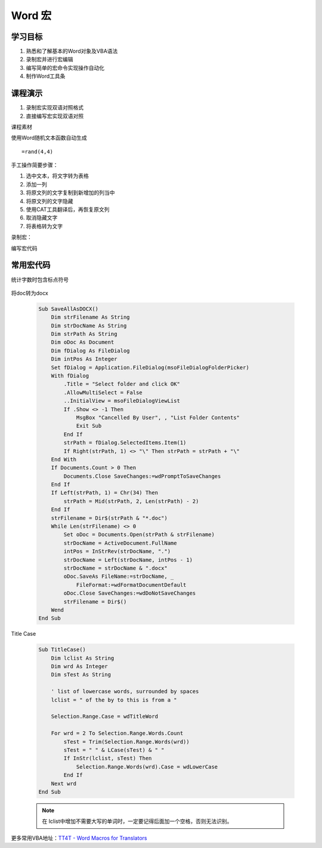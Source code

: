 ==================
Word 宏
==================

学习目标
===============

#. 熟悉和了解基本的Word对象及VBA语法
#. 录制宏并进行宏编辑
#. 编写简单的宏命令实现操作自动化
#. 制作Word工具条

课程演示
==========

#. 录制宏实现双语对照格式
#. 直接编写宏实现双语对照


课程素材

使用Word随机文本函数自动生成

::

    =rand(4,4)


手工操作简要步骤：

#. 选中文本，将文字转为表格
#. 添加一列
#. 将原文列的文字复制到新增加的列当中
#. 将原文列的文字隐藏
#. 使用CAT工具翻译后，再恢复原文列
#. 取消隐藏文字
#. 将表格转为文字


录制宏：


编写宏代码



常用宏代码
===============

统计字数时包含标点符号

 .. code-blocl:: vba

    Sub count_space()
        Selection.WholeStory
        Selection.Find.ClearFormatting
        Selection.Find.Replacement.ClearFormatting
        With Selection.Find
            .Text = "(['""\,\.\;\?\!/\-\':+])[ ^13]"
            .Replacement.Text = " " & "\1" & " "
            .Forward = True
            .Wrap = wdFindContinue
            .MatchWildcards = True
        End With
        Selection.Find.Execute Replace:=wdReplaceAll
        MsgBox ActiveDocument.ComputeStatistics(statistic:=wdStatisticWords, IncludeFootnotesAndEndnotes:=True) & "words"
        ActiveDocument.Undo 1
    End Sub

将doc转为docx

 .. code-block:: vba

    Sub SaveAllAsDOCX()
        Dim strFilename As String
        Dim strDocName As String
        Dim strPath As String
        Dim oDoc As Document
        Dim fDialog As FileDialog
        Dim intPos As Integer
        Set fDialog = Application.FileDialog(msoFileDialogFolderPicker)
        With fDialog
            .Title = "Select folder and click OK"
            .AllowMultiSelect = False
            ..InitialView = msoFileDialogViewList
            If .Show <> -1 Then
                MsgBox "Cancelled By User", , "List Folder Contents"
                Exit Sub
            End If
            strPath = fDialog.SelectedItems.Item(1)
            If Right(strPath, 1) <> "\" Then strPath = strPath + "\"
        End With
        If Documents.Count > 0 Then
            Documents.Close SaveChanges:=wdPromptToSaveChanges
        End If
        If Left(strPath, 1) = Chr(34) Then
            strPath = Mid(strPath, 2, Len(strPath) - 2)
        End If
        strFilename = Dir$(strPath & "*.doc")
        While Len(strFilename) <> 0
            Set oDoc = Documents.Open(strPath & strFilename)
            strDocName = ActiveDocument.FullName
            intPos = InStrRev(strDocName, ".")
            strDocName = Left(strDocName, intPos - 1)
            strDocName = strDocName & ".docx"
            oDoc.SaveAs FileName:=strDocName, _
                FileFormat:=wdFormatDocumentDefault
            oDoc.Close SaveChanges:=wdDoNotSaveChanges
            strFilename = Dir$()
        Wend
    End Sub

Title Case 

 .. code-block:: vba

    Sub TitleCase()
        Dim lclist As String
        Dim wrd As Integer
        Dim sTest As String

        ' list of lowercase words, surrounded by spaces
        lclist = " of the by to this is from a "

        Selection.Range.Case = wdTitleWord

        For wrd = 2 To Selection.Range.Words.Count
            sTest = Trim(Selection.Range.Words(wrd))
            sTest = " " & LCase(sTest) & " "
            If InStr(lclist, sTest) Then
                Selection.Range.Words(wrd).Case = wdLowerCase
            End If
        Next wrd
    End Sub

 .. note::

    在 lclist中增加不需要大写的单词时，一定要记得后面加一个空格，否则无法识别。



更多常用VBA地址：`TT4T - Word Macros for Translators <http://necco.ca/dv/word_macros.htm>`_
